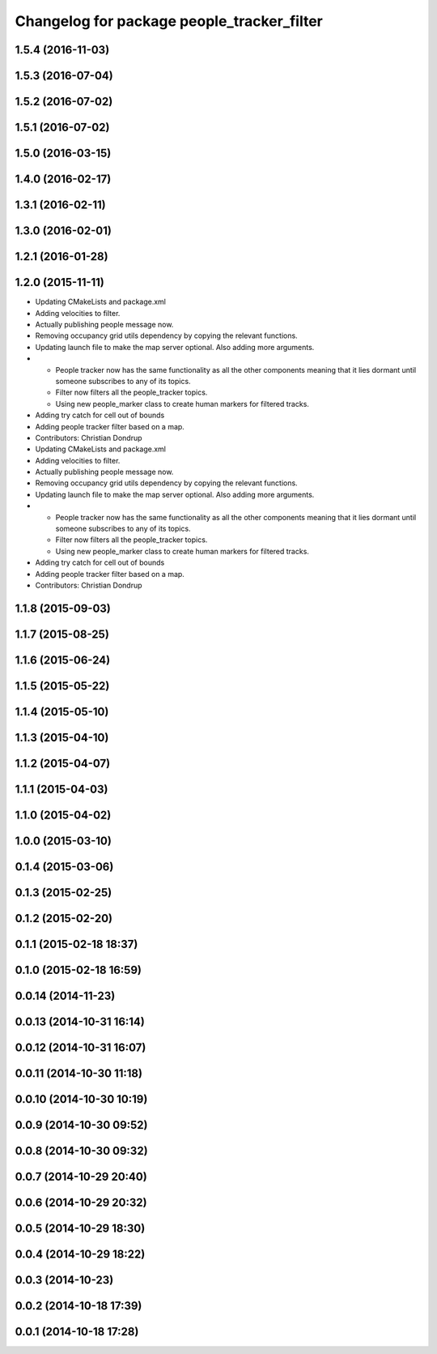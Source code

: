 ^^^^^^^^^^^^^^^^^^^^^^^^^^^^^^^^^^^^^^^^^^^
Changelog for package people_tracker_filter
^^^^^^^^^^^^^^^^^^^^^^^^^^^^^^^^^^^^^^^^^^^

1.5.4 (2016-11-03)
------------------

1.5.3 (2016-07-04)
------------------

1.5.2 (2016-07-02)
------------------

1.5.1 (2016-07-02)
------------------

1.5.0 (2016-03-15)
------------------

1.4.0 (2016-02-17)
------------------

1.3.1 (2016-02-11)
------------------

1.3.0 (2016-02-01)
------------------

1.2.1 (2016-01-28)
------------------

1.2.0 (2015-11-11)
------------------
* Updating CMakeLists and package.xml
* Adding velocities to filter.
* Actually publishing people message now.
* Removing occupancy grid utils dependency by copying the relevant functions.
* Updating launch file to make the map server optional. Also adding more arguments.
* * People tracker now has the same functionality as all the other components meaning that it lies dormant until someone subscribes to any of its topics.
  * Filter now filters all the people_tracker topics.
  * Using new people_marker class to create human markers for filtered tracks.
* Adding try catch for cell out of bounds
* Adding people tracker filter based on a map.
* Contributors: Christian Dondrup

* Updating CMakeLists and package.xml
* Adding velocities to filter.
* Actually publishing people message now.
* Removing occupancy grid utils dependency by copying the relevant functions.
* Updating launch file to make the map server optional. Also adding more arguments.
* * People tracker now has the same functionality as all the other components meaning that it lies dormant until someone subscribes to any of its topics.
  * Filter now filters all the people_tracker topics.
  * Using new people_marker class to create human markers for filtered tracks.
* Adding try catch for cell out of bounds
* Adding people tracker filter based on a map.
* Contributors: Christian Dondrup

1.1.8 (2015-09-03)
------------------

1.1.7 (2015-08-25)
------------------

1.1.6 (2015-06-24)
------------------

1.1.5 (2015-05-22)
------------------

1.1.4 (2015-05-10)
------------------

1.1.3 (2015-04-10)
------------------

1.1.2 (2015-04-07)
------------------

1.1.1 (2015-04-03)
------------------

1.1.0 (2015-04-02)
------------------

1.0.0 (2015-03-10)
------------------

0.1.4 (2015-03-06)
------------------

0.1.3 (2015-02-25)
------------------

0.1.2 (2015-02-20)
------------------

0.1.1 (2015-02-18 18:37)
------------------------

0.1.0 (2015-02-18 16:59)
------------------------

0.0.14 (2014-11-23)
-------------------

0.0.13 (2014-10-31 16:14)
-------------------------

0.0.12 (2014-10-31 16:07)
-------------------------

0.0.11 (2014-10-30 11:18)
-------------------------

0.0.10 (2014-10-30 10:19)
-------------------------

0.0.9 (2014-10-30 09:52)
------------------------

0.0.8 (2014-10-30 09:32)
------------------------

0.0.7 (2014-10-29 20:40)
------------------------

0.0.6 (2014-10-29 20:32)
------------------------

0.0.5 (2014-10-29 18:30)
------------------------

0.0.4 (2014-10-29 18:22)
------------------------

0.0.3 (2014-10-23)
------------------

0.0.2 (2014-10-18 17:39)
------------------------

0.0.1 (2014-10-18 17:28)
------------------------
